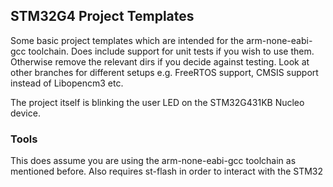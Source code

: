 ** STM32G4 Project Templates
Some basic project templates which are intended for the arm-none-eabi-gcc
toolchain. Does include support for unit tests if you wish to use them.
Otherwise remove the relevant dirs if you decide against testing. Look at
other branches for different setups e.g. FreeRTOS support, CMSIS support
instead of Libopencm3 etc.

The project itself is blinking the user LED on the STM32G431KB Nucleo
device.
*** Tools
This does assume you are using the arm-none-eabi-gcc toolchain as mentioned
before. Also requires st-flash in order to interact with the STM32
